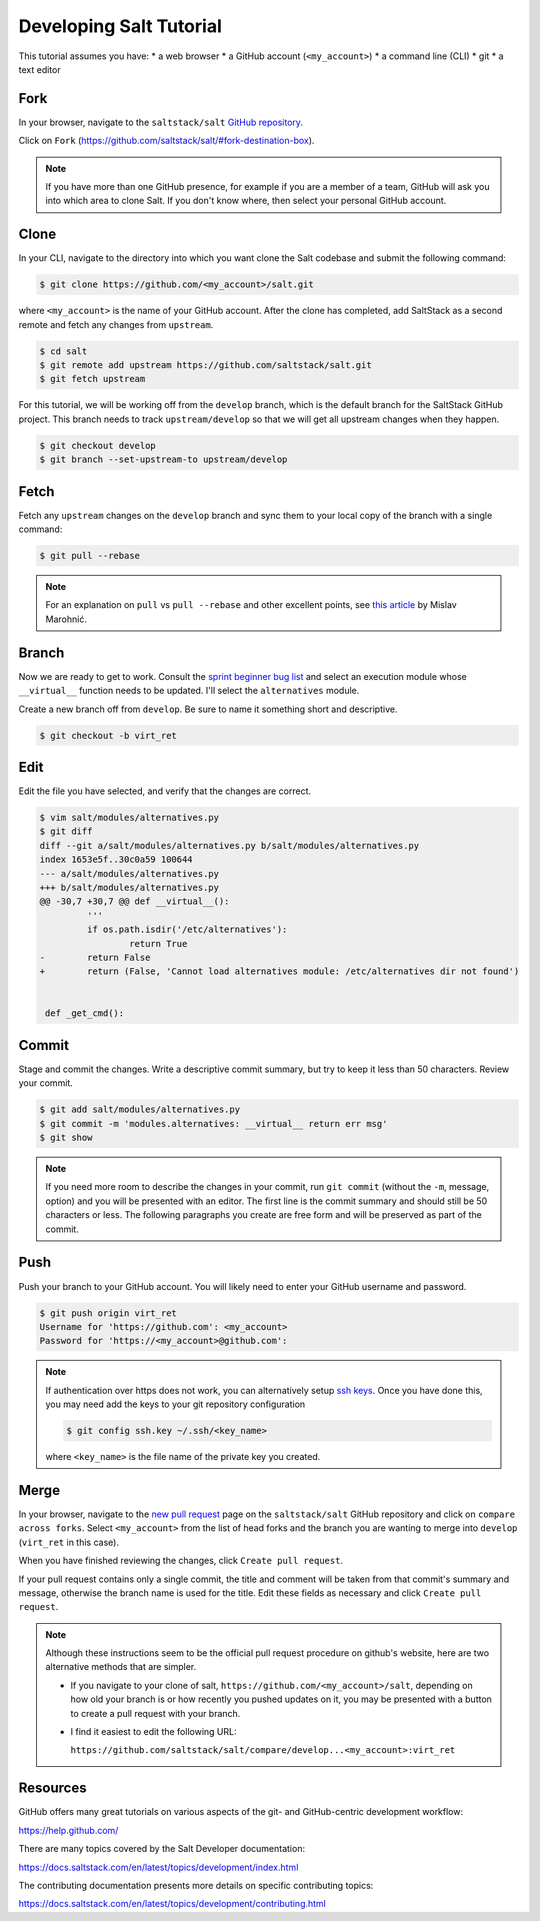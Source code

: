 .. _developing-tutorial:

========================
Developing Salt Tutorial
========================

This tutorial assumes you have:
* a web browser
* a GitHub account (``<my_account>``)
* a command line (CLI)
* git
* a text editor

----
Fork
----

In your browser, navigate to the ``saltstack/salt`` `GitHub repository
<https://github.com/saltstack/salt>`_.

Click on ``Fork`` (https://github.com/saltstack/salt/#fork-destination-box).

.. note::

    If you have more than one GitHub presence, for example if you are a member
    of a team, GitHub will ask you into which area to clone Salt.  If you don't
    know where, then select your personal GitHub account.

-----
Clone
-----

In your CLI, navigate to the directory into which you want clone the Salt
codebase and submit the following command:

.. code-block:: shell

    $ git clone https://github.com/<my_account>/salt.git

where ``<my_account>`` is the name of your GitHub account.  After the clone has
completed, add SaltStack as a second remote and fetch any changes from
``upstream``.

.. code-block:: shell

    $ cd salt
    $ git remote add upstream https://github.com/saltstack/salt.git
    $ git fetch upstream

For this tutorial, we will be working off from the ``develop`` branch, which is
the default branch for the SaltStack GitHub project.  This branch needs to
track ``upstream/develop`` so that we will get all upstream changes when they
happen.

.. code-block:: shell

    $ git checkout develop
    $ git branch --set-upstream-to upstream/develop

-----
Fetch
-----

Fetch any ``upstream`` changes on the ``develop`` branch and sync them to your
local copy of the branch with a single command:

.. code-block:: shell

    $ git pull --rebase

.. note::

    For an explanation on ``pull`` vs ``pull --rebase`` and other excellent
    points, see `this article <http://mislav.net/2013/02/merge-vs-rebase/>`_ by
    Mislav Marohnić.

------
Branch
------

Now we are ready to get to work.  Consult the `sprint beginner bug list
<https://github.com/saltstack/salt/wiki/December-2015-Sprint-Beginner-Bug-List>`_
and select an execution module whose ``__virtual__`` function needs to be
updated.  I'll select the ``alternatives`` module.

Create a new branch off from ``develop``.  Be sure to name it something short
and descriptive.

.. code-block:: shell

    $ git checkout -b virt_ret

----
Edit
----

Edit the file you have selected, and verify that the changes are correct.

.. code-block:: shell

    $ vim salt/modules/alternatives.py
    $ git diff
    diff --git a/salt/modules/alternatives.py b/salt/modules/alternatives.py
    index 1653e5f..30c0a59 100644
    --- a/salt/modules/alternatives.py
    +++ b/salt/modules/alternatives.py
    @@ -30,7 +30,7 @@ def __virtual__():
             '''
             if os.path.isdir('/etc/alternatives'):
                     return True
    -        return False
    +        return (False, 'Cannot load alternatives module: /etc/alternatives dir not found')


     def _get_cmd():

------
Commit
------

Stage and commit the changes.  Write a descriptive commit summary, but try to
keep it less than 50 characters.  Review your commit.

.. code-block:: shell

    $ git add salt/modules/alternatives.py
    $ git commit -m 'modules.alternatives: __virtual__ return err msg'
    $ git show

.. note::

    If you need more room to describe the changes in your commit, run ``git
    commit`` (without the ``-m``, message, option) and you will be presented
    with an editor.  The first line is the commit summary and should still be
    50 characters or less.  The following paragraphs you create are free form
    and will be preserved as part of the commit.

----
Push
----

Push your branch to your GitHub account.  You will likely need to enter your
GitHub username and password.

.. code-block:: shell

    $ git push origin virt_ret
    Username for 'https://github.com': <my_account>
    Password for 'https://<my_account>@github.com':

.. note::

    If authentication over https does not work, you can alternatively setup
    `ssh keys <https://help.github.com/articles/generating-ssh-keys/>`_.  Once
    you have done this, you may need add the keys to your git repository
    configuration

    .. code-block:: shell

        $ git config ssh.key ~/.ssh/<key_name>

    where ``<key_name>`` is the file name of the private key you created.

-----
Merge
-----

In your browser, navigate to the `new pull request
<https://github.com/saltstack/salt/compare>`_ page on the ``saltstack/salt``
GitHub repository and click on ``compare across forks``.  Select
``<my_account>`` from the list of head forks and the branch you are wanting to
merge into ``develop`` (``virt_ret`` in this case).

When you have finished reviewing the changes, click ``Create pull request``.

If your pull request contains only a single commit, the title and comment will
be taken from that commit's summary and message, otherwise the branch name is
used for the title.  Edit these fields as necessary  and click ``Create pull
request``.

.. note::

    Although these instructions seem to be the official pull request procedure
    on github's website, here are two alternative methods that are simpler.

    * If you navigate to your clone of salt,
      ``https://github.com/<my_account>/salt``, depending on how old your
      branch is or how recently you pushed updates on it, you may be presented
      with a button to create a pull request with your branch.

    * I find it easiest to edit the following URL:

      ``https://github.com/saltstack/salt/compare/develop...<my_account>:virt_ret``

---------
Resources
---------

GitHub offers many great tutorials on various aspects of the git- and
GitHub-centric development workflow:

https://help.github.com/

There are many topics covered by the Salt Developer documentation:

https://docs.saltstack.com/en/latest/topics/development/index.html

The contributing documentation presents more details on specific contributing
topics:

https://docs.saltstack.com/en/latest/topics/development/contributing.html
